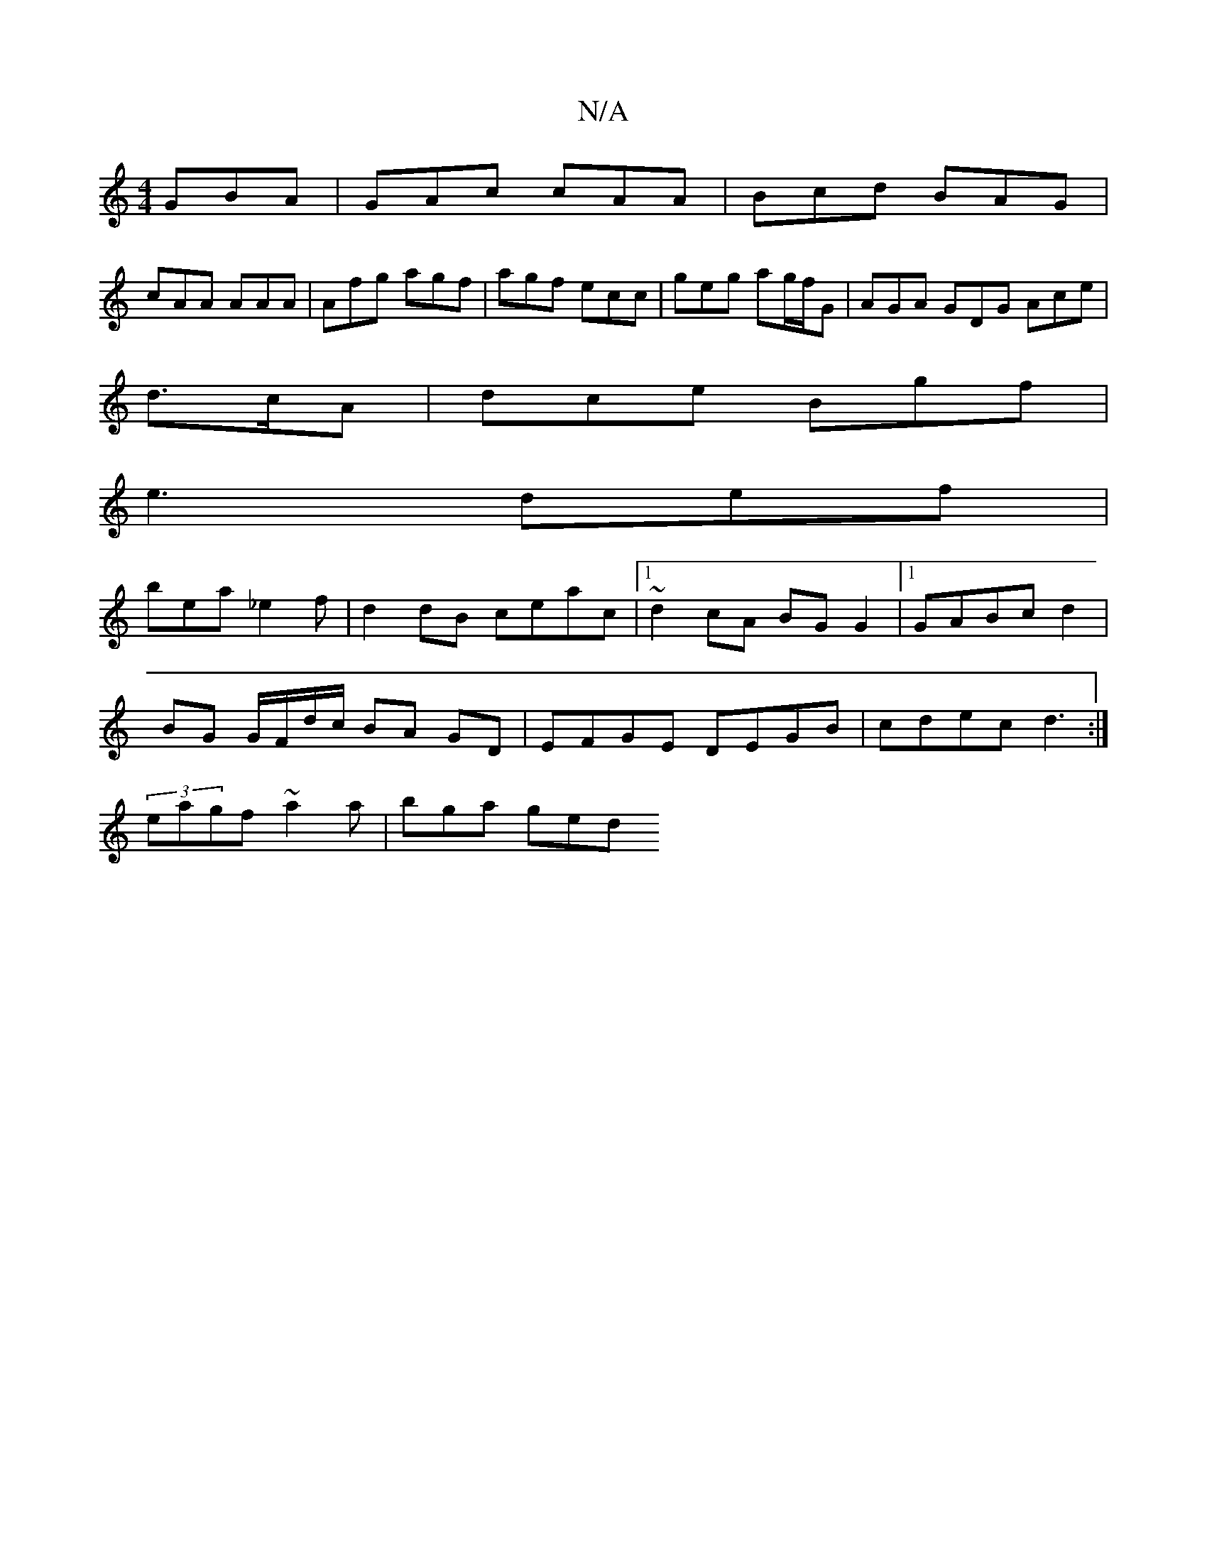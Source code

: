 X:1
T:N/A
M:4/4
R:N/A
K:Cmajor
 GBA|GAc cAA|Bcd BAG|
cAA AAA|Afg agf|agf ecc|geg ag/f/G|AGA GDG Ace|
d>cA|dce Bgf|
e3 def|
bea _e2f|d2 dB ceac|[1 ~d2cA BGG2 |1 GABc d2|
BG G/F/d/c/ BA GD | EFGE DEGB | cdec d3 :|
(3eagf ~a2a|bga ged